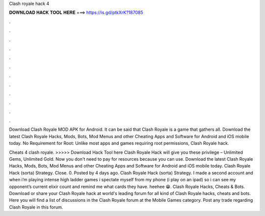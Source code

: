Clash royale hack 4



𝐃𝐎𝐖𝐍𝐋𝐎𝐀𝐃 𝐇𝐀𝐂𝐊 𝐓𝐎𝐎𝐋 𝐇𝐄𝐑𝐄 ===> https://is.gd/ptkXrK?187085



.



.



.



.



.



.



.



.



.



.



.



.

Download Clash Royale MOD APK for Android. It can be said that Clash Royale is a game that gathers all. Download the latest Clash Royale Hacks, Mods, Bots, Mod Menus and other Cheating Apps and Software for Android and iOS mobile today. No Requirement for Root: Unlike most apps and games requiring root permissions, Clash Royale hack.

Cheats 4 clash royale. >>>>> Download Hack Tool here Clash Royale Hack will give you these privilege – Unlimited Gems, Unlimited Gold. Now you don't need to pay for resources because you can use. Download the latest Clash Royale Hacks, Mods, Bots, Mod Menus and other Cheating Apps and Software for Android and iOS mobile today. Clash Royale Hack (sorta) Strategy. Close. 0. Posted by 4 days ago. Clash Royale Hack (sorta) Strategy. I made a second account and when i’m playing intense high ladder games i spectate myself from my phone (i play on an ipad) so i can see my opponent’s current elixir count and remind me what cards they have. heehee 😁. Clash Royale Hacks, Cheats & Bots. Download or share your Clash Royale hack at world's leading forum for all kind of Clash Royale hacks, cheats and bots. Here you will find a list of discussions in the Clash Royale forum at the Mobile Games category. Post any trade regarding Clash Royale in this forum.
